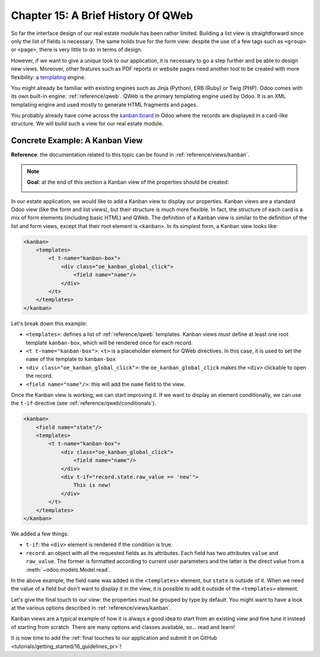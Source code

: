.. _tutorials/getting_started/15_qwebintro:

===================================
Chapter 15: A Brief History Of QWeb
===================================

So far the interface design of our real estate module has been rather limited. Building
a list view is straightforward since only the list of fields is necessary. The same holds true
for the form view: despite the use of a few tags such as ``<group>`` or ``<page>``, there
is very little to do in terms of design.

However, if we want to give a unique look to our application, it is necessary to go a step
further and be able to design new views. Moreover, other features such as PDF reports or
website pages need another tool to be created with more flexibility: a templating_ engine.

You might already be familiar with existing engines such as Jinja (Python), ERB (Ruby) or
Twig (PHP). Odoo comes with its own built-in engine: :ref:`reference/qweb`.
QWeb is the primary templating engine used by Odoo. It is an XML templating engine and used
mostly to generate HTML fragments and pages.

You probably already have come across the `kanban board`_ in Odoo where the records are
displayed in a card-like structure. We will build such a view for our real estate module.

Concrete Example: A Kanban View
===============================

**Reference**: the documentation related to this topic can be found in
:ref:`reference/views/kanban`.

.. note::

    **Goal**: at the end of this section a Kanban view of the properties should be created:

    .. image:: 15_qwebintro/kanban.png
        :align: center
        :alt: Kanban view

In our estate application, we would like to add a Kanban view to display our properties. Kanban
views are a standard Odoo view (like the form and list views), but their structure is much more
flexible. In fact, the structure of each card is a mix of form elements (including basic HTML)
and QWeb. The definition of a Kanban view is similar to the definition of the list and form
views, except that their root element is ``<kanban>``. In its simplest form, a Kanban view
looks like:

.. code-block:: xml

    <kanban>
        <templates>
            <t t-name="kanban-box">
                <div class="oe_kanban_global_click">
                    <field name="name"/>
                </div>
            </t>
        </templates>
    </kanban>

Let's break down this example:

- ``<templates>``: defines a list of :ref:`reference/qweb` templates. Kanban views *must* define at
  least one root template ``kanban-box``, which will be rendered once for each record.
- ``<t t-name="kanban-box">``: ``<t>`` is a placeholder element for QWeb directives. In this case,
  it is used to set the ``name`` of the template to ``kanban-box``
- ``<div class="oe_kanban_global_click">``: the ``oe_kanban_global_click`` makes the ``<div>``
  clickable to open the record.
- ``<field name="name"/>``: this will add the ``name`` field to the view.

.. exercise:: Make a minimal kanban view.

    Using the simple example provided, create a minimal Kanban view for the properties. The
    only field to display is the ``name``.

    Tip: you must add ``kanban`` in the ``view_mode`` of the corresponding
    ``ir.actions.act_window``.

Once the Kanban view is working, we can start improving it. If we want to display an element
conditionally, we can use the ``t-if`` directive (see :ref:`reference/qweb/conditionals`).

.. code-block:: xml

    <kanban>
        <field name="state"/>
        <templates>
            <t t-name="kanban-box">
                <div class="oe_kanban_global_click">
                    <field name="name"/>
                </div>
                <div t-if="record.state.raw_value == 'new'">
                    This is new!
                </div>
            </t>
        </templates>
    </kanban>

We added a few things:

- ``t-if``: the ``<div>`` element is rendered if the condition is true.
- ``record``: an object with all the requested fields as its attributes. Each field has
  two attributes ``value`` and ``raw_value``. The former is formatted according to current
  user parameters and the latter is the direct value from a :meth:`~odoo.models.Model.read`.

In the above example, the field ``name`` was added in the ``<templates>`` element, but ``state``
is outside of it. When we need the value of a field but don't want to display it in the view,
it is possible to add it outside of the ``<templates>`` element.

.. exercise:: Improve the Kanban view.

    Add the following fields to the Kanban view: expected price, best price, selling price and
    tags. Pay attention: the best price is only displayed when an offer is received, while the
    selling price is only displayed when an offer is accepted.

    Refer to the **Goal** of the section for a visual example.

Let's give the final touch to our view: the properties must be grouped by type by default. You
might want to have a look at the various options described in :ref:`reference/views/kanban`.

.. exercise:: Add default grouping.

    Use the appropriate attribute to group the properties by type by default. You must also prevent
    drag and drop.

    Refer to the **Goal** of the section for a visual example.

Kanban views are a typical example of how it is always a good idea to start from an existing
view and fine tune it instead of starting from scratch. There are many options and classes
available, so... read and learn!

It is now time to add the
:ref:`final touches to our application and submit it on GitHub
<tutorials/getting_started/16_guidelines_pr>`!

.. _templating:
    https://en.wikipedia.org/wiki/Template_processor
.. _kanban board:
    https://en.wikipedia.org/wiki/Kanban_board
